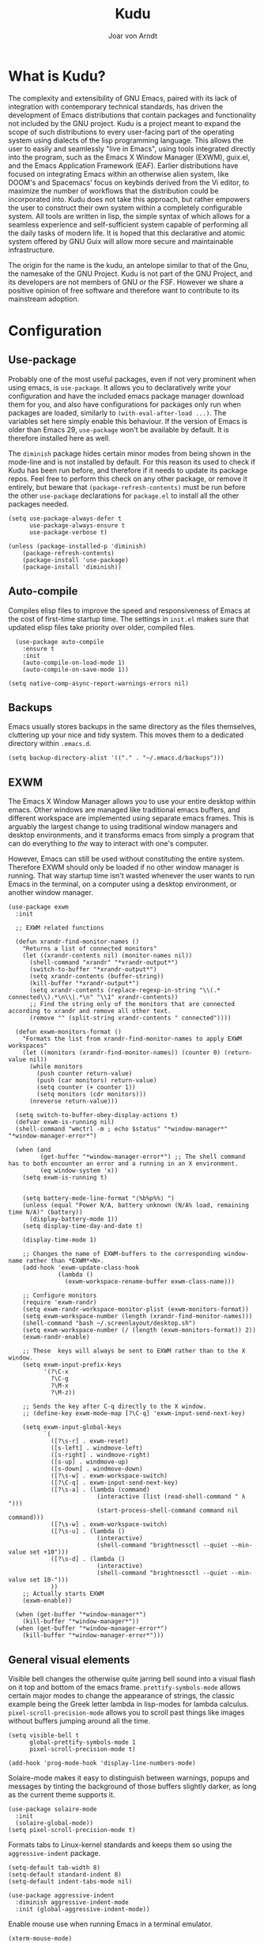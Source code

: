 

#    Kudu --- A fully functioning Gnu Emacs system
#    Copyright (C) 2023  Joar von Arndt
#
#   This program is free software: you can redistribute it and/or modify
#   it under the terms of the GNU General Public License as published by
#   the Free Software Foundation, either version 3 of the License, or
#   (at your option) any later version.

#   This program is distributed in the hope that it will be useful,
#   but WITHOUT ANY WARRANTY; without even the implied warranty of
#   MERCHANTABILITY or FITNESS FOR A PARTICULAR PURPOSE.  See the
#   GNU General Public License for more details.

#   You should have received a copy of the GNU General Public License
#   along with this program.  If not, see <https://www.gnu.org/licenses/>.

#+title: Kudu
#+author: Joar von Arndt
#+STARTUP: overview
* What is Kudu?
[[https://github.com/JanJoar/Kudu-Emacs/blob/main/Logos/KuduLogo_red.svg]]

The complexity and extensibility of GNU Emacs, paired with its lack of integration with contemporary technical standards, has driven the development of Emacs distributions that contain packages and functionality not included by the GNU project. Kudu is a project meant to expand the scope of such distributions to every user-facing part of the operating system using dialects of the lisp programming language. This allows the user to easily and seamlessly "live in Emacs", using tools integrated directly into the program, such as the Emacs X Window Manager (EXWM), guix.el, and the Emacs Application Framework (EAF). Earlier distributions have focused on integrating Emacs within an otherwise alien system, like DOOM's and Spacemacs' focus on keybinds derived from the Vi editor, to maximize the number of workflows that the distribution could be incorporated into. Kudu does not take this approach, but rather empowers the user to construct their own system within a completely configurable system. All tools are written in lisp, the simple syntax of which allows for a seamless experience and self-sufficient system capable of performing all the daily tasks of modern life. It is hoped that this declarative and atomic system offered by GNU Guix will allow more secure and maintainable infrastructure.


The origin for the name is the kudu, an antelope similar to that of the Gnu, the namesake of the GNU Project. Kudu is not part of the GNU Project, and its developers are not members of GNU or the FSF. However we share a positive opinion of free software and therefore want to contribute to its mainstream adoption. 
* Configuration

** Use-package

Probably one of the most useful packages, even if not very prominent when using emacs, is ~use-package~. It allows you to declaratively write your configuration and have the included emacs package manager download them for you, and also have configurations for packages only run when packages are loaded, similarly to ~(with-eval-after-load ...)~. The variables set here simply enable this behaviour. If the version of Emacs is older than Emacs 29, ~use-package~ won't be available by default. It is therefore installed here as well.

The ~diminish~ package hides certain minor modes from being shown in the mode-line and is not installed by default. For this reason its used to check if Kudu has been run before, and therefore if it needs to update its package repos. Feel free to perform this check on any other package, or remove it entirely, but beware that ~(package-refresh-contents)~ must be run before the other ~use-package~ declarations for ~package.el~ to install all the other packages needed.

#+BEGIN_SRC elisp
  (setq use-package-always-defer t
        use-package-always-ensure t
        use-package-verbose t)

  (unless (package-installed-p 'diminish)
      (package-refresh-contents)
      (package-install 'use-package)
      (package-install 'diminish))
#+END_SRC

** Auto-compile

Compiles elisp files to improve the speed and responsiveness of Emacs at the cost of first-time startup time. The settings in ~init.el~ makes sure that updated elisp files take priority over older, compiled files.

#+BEGIN_SRC elisp
    (use-package auto-compile 
      :ensure t
      :init
      (auto-compile-on-load-mode 1)
      (auto-compile-on-save-mode 1))
  
  (setq native-comp-async-report-warnings-errors nil)
#+END_SRC

** Backups

Emacs usually stores backups in the same directory as the files themselves, cluttering up your nice and tidy system. This moves them to a dedicated directory within ~.emacs.d~.

#+BEGIN_SRC elisp
  (setq backup-directory-alist '(("." . "~/.emacs.d/backups")))
#+END_SRC

** EXWM
The Emacs X Window Manager allows you to use your entire desktop within emacs. Other windows are managed like traditional emacs buffers, and different workspace are implemented using separate emacs frames. This is arguably the largest change to using traditional window managers and desktop environments, and it transforms emacs from simply a program that can do everything to /the/ way to interact with one's computer.

However, Emacs can still be used without constituting the entire system. Therefore EXWM should only be loaded if no other window manager is running. That way startup time isn't wasted whenever the user wants to run Emacs in the terminal, on a computer using a desktop environment, or another window manager.

#+BEGIN_SRC elisp
  (use-package exwm
    :init

    ;; EXWM related functions

    (defun xrandr-find-monitor-names ()
      "Returns a list of connected monitors"
      (let ((xrandr-contents nil) (monitor-names nil))
        (shell-command "xrandr" "*xrandr-output*")
        (switch-to-buffer "*xrandr-output*")
        (setq xrandr-contents (buffer-string))
        (kill-buffer "*xrandr-output*")
        (setq xrandr-contents (replace-regexp-in-string "\\(.* connected\\).*\n\\|.*\n" "\\1" xrandr-contents))
        ;; Find the string only of the monitors that are connected according to xrandr and remove all other text.
        (remove "" (split-string xrandr-contents " connected"))))

    (defun exwm-monitors-format ()
      "Formats the list from xrandr-find-monitor-names to apply EXWM workspaces"
      (let ((monitors (xrandr-find-monitor-names)) (counter 0) (return-value nil))
        (while monitors
          (push counter return-value)
          (push (car monitors) return-value)
          (setq counter (+ counter 1))
          (setq monitors (cdr monitors)))
        (nreverse return-value)))

    (setq switch-to-buffer-obey-display-actions t)
    (defvar exwm-is-running nil)
    (shell-command "wmctrl -m ; echo $status" "*window-manager*" "*window-manager-error*")

    (when (and
           (get-buffer "*window-manager-error*") ;; The shell command has to both encounter an error and a running in an X environment.
           (eq window-system 'x))
      (setq exwm-is-running t)


      (setq battery-mode-line-format "⟨%b%p%%⟩ ")
      (unless (equal "Power N/A, battery unknown (N/A% load, remaining time N/A)" (battery))
        (display-battery-mode 1))
      (setq display-time-day-and-date t)

      (display-time-mode 1)

      ;; Changes the name of EXWM-buffers to the corresponding window-name rather than *EXWM*<N>.
      (add-hook 'exwm-update-class-hook
                (lambda ()
                  (exwm-workspace-rename-buffer exwm-class-name)))

      ;; Configure monitors
      (require 'exwm-randr)
      (setq exwm-randr-workspace-monitor-plist (exwm-monitors-format))
      (setq exwm-workspace-number (length (xrandr-find-monitor-names)))
      (shell-command "bash ~/.screenlayout/desktop.sh")
      (setq exwm-workspace-number (/ (length (exwm-monitors-format)) 2))      
      (exwm-randr-enable)

      ;; These  keys will always be sent to EXWM rather than to the X window.
      (setq exwm-input-prefix-keys
            '(?\C-x
              ?\C-g
              ?\M-x
              ?\M-z))

      ;; Sends the key after C-q directly to the X window.
      ;; (define-key exwm-mode-map [?\C-q] 'exwm-input-send-next-key)

      (setq exwm-input-global-keys
            `(
              ([?\s-r] . exwm-reset)
              ([s-left] . windmove-left)
              ([s-right] . windmove-right)
              ([s-up] . windmove-up)
              ([s-down] . windmove-down)
              ([?\s-w] . exwm-workspace-switch)
              ([?\C-q] . exwm-input-send-next-key)
              ([?\s-a] . (lambda (command)
                           (interactive (list (read-shell-command " λ ")))
                           (start-process-shell-command command nil command)))
              ([?\s-w] . exwm-workspace-switch)
              ([?\s-u] . (lambda ()
                           (interactive)
                           (shell-command "brightnessctl --quiet --min-value set +10")))
              ([?\s-d] . (lambda ()
                           (interactive)
                           (shell-command "brightnessctl --quiet --min-value set 10-")))
              ))
      ;; Actually starts EXWM
      (exwm-enable))

    (when (get-buffer "*window-manager*")
      (kill-buffer "*window-manager*"))
    (when (get-buffer "*window-manager-error*")
      (kill-buffer "*window-manager-error*")))
#+END_SRC

** General visual elements
Visible bell changes the otherwise quite jarring bell sound into a visual flash on it top and bottom of the emacs frame. ~prettify-symbols-mode~ allows certain major modes to change the appearance of strings, the classic example being the Greek letter lambda in lisp-modes for lambda calculus. ~pixel-scroll-precision-mode~ allows you to scroll past things like images without buffers jumping around all the time.
 
#+BEGIN_SRC elisp
  (setq visible-bell t
        global-prettify-symbols-mode 1
        pixel-scroll-precision-mode t)

  (add-hook 'prog-mode-hook 'display-line-numbers-mode)
#+END_SRC

Solaire-mode makes it easy to distinguish between warnings, popups and messages by tinting the background of those buffers slightly darker, as long as the current theme supports it.

#+BEGIN_SRC elisp
        (use-package solaire-mode
          :init
          (solaire-global-mode))
        (setq pixel-scroll-precision-mode t)
#+END_SRC

Formats tabs to Linux-kernel standards and keeps them so using the ~aggressive-indent~ package.

#+BEGIN_SRC elisp
  (setq-default tab-width 8)
  (setq-default standard-indent 8)
  (setq-default indent-tabs-mode nil)

  (use-package aggressive-indent
    :diminish aggressive-indent-mode
    :init (global-aggressive-indent-mode))
#+END_SRC

Enable mouse use when running Emacs in a terminal emulator.

#+BEGIN_SRC elisp
  (xterm-mouse-mode)
#+END_SRC

Without this setting emacs sometimes asks for confirmation via a "Yes or no" prompt, and sometimes "y or n". This is generally difficult to predict, and so this setting forces the message to always send "y or n" forms, like most programs run in a terminal.

#+BEGIN_SRC elisp
  (defalias 'yes-or-no-p 'y-or-n-p)
#+END_SRC

The default Emacs mode-line is a bit busy and certain elements of it are difficult to intuitively understand. This simplifies it considerably to make it more readable and also adds a header line.

#+BEGIN_SRC elisp
  (defun mode-line-padding ()
    "Sets the spacing between left and right aligned things in the mode line."
    (let ((r-length (length (format-mode-line mode-line-end-spaces))))
      (propertize " "
                  'display `(space :align-to (- right ,r-length)))))

  (setq-default mode-line-format
              '(
                "|"
                "%e"
                (:eval (unless (string-match-p "\\*.*\\*" (buffer-name))
                    (let* ((read-only (and buffer-read-only (buffer-file-name)))
                           (modified (buffer-modified-p)))
                      (propertize
                       (if read-only "  " (if modified " 🖬" "  "))))))
                " "
                (:eval (propertize (format "%s" (buffer-name)) 'face 'bold))
                " "
                (:eval (mode-line-padding))
                (:eval (setq mode-line-end-spaces mode-line-misc-info))
                ))
#+END_SRC

Adds as nicely formated clock in all cases, even when not running in EXWM.

#+BEGIN_SRC elisp
  (setq display-time-default-load-average nil)
  (setq display-time-24hr-format t)
  (display-time-mode 1)
#+END_SRC

When editing just one window, left-aligned text is awkwardly too far to the left. The ~perfect-margin~ package fixes this by centering the contents of the window when only one is present.

#+BEGIN_SRC elisp
  (use-package perfect-margin
    :custom
    (perfect-margin-visible-width 128)
    :init
    ;; enable perfect-mode
    (unless exwm-is-running (perfect-margin-mode t))
    ;; auto-center minibuffer windows
    (setq perfect-margin-ignore-filters nil)
    ;; auto-center special windows
    (setq perfect-margin-ignore-regexps nil))
#+END_SRC

~rainbow-delimiters~ differentiates layers of parentheses using different colours so that they can be identified at a glance.

#+BEGIN_SRC elisp
  (use-package rainbow-delimiters
    :init (add-hook 'prog-mode-hook #'rainbow-delimiters-mode))
#+END_SRC

~smartparens~ is intended to help in a similar way by highlighting the current sexp.

#+BEGIN_SRC elisp
  (use-package smartparens
    :hook
    (prog-mode . smartparens-mode)
    (text-mode . smartparens-mode)
    :init
    (require 'smartparens-config))
#+END_SRC

Adds little icons for completion frameworks.

#+BEGIN_SRC elisp
  (use-package svg-lib)
  (use-package kind-icon
    :after corfu
    :custom (kind-icon-default-face 'corfu-default)
    :init (add-to-list 'corfu-margin-formatters #'kind-icon-margin-formatter)
    (unless (display-graphic-p)
      (setq kind-icon-use-icons nil)))
#+END_SRC

Emacs is a wonderful alternative to a terminal, encompassing [[https://www.masteringemacs.org/article/running-shells-in-emacs-overview][many of the features]] seen in modern terminals. For a cleaner look, this hides the mode-line in windows used to interact with shells.

#+BEGIN_SRC elisp
  (use-package hide-mode-line
    :hook
    (eat-mode . hide-mode-line-mode)
    (term-mode . hide-mode-line-mode)
    (eshell-mode . hide-mode-line-mode)
    (dashboard-mode . hide-mode-line-mode)
    (pdf-view-mode . hide-mode-line-mode))
#+END_SRC

** Dashboard

Configures the all-important emacs dashboard that shows up on startup.

#+BEGIN_SRC elisp
  (use-package dashboard
    :hook
    (dashboard-mode . (lambda () (solaire-mode -1)))
    :init
    (dashboard-setup-startup-hook)
    (setq dashboard-icon-type 'all-the-icons)
    (setq dashboard-banner-logo-title "Welcome to Kudu Emacs!")
    (setq dashboard-center-content 'middle)
    (setq dashboard-startup-banner
          (if (window-system)
              Kudu-gui-logo
            "~/.emacs.d/Logos/KuduLogo_text.txt"))
    (setq compilation-ask-about-save nil)
    (setq dashboard-show-shortcuts nil)
    (setq dashboard-items '((recents . 5)))
    (setq dashboard-set-navigator nil)
    (setq dashboard-set-init-info t)
    (setq dashboard-set-footer nil)
    (dashboard-setup-startup-hook)

    (add-hook  'dashboard-mode-hook (lambda () (display-line-numbers-mode -1))))
#+END_SRC

** Completion

*** Corfu

In-buffer code completion using ~corfu~.
By default ~corfu~ only works in a GUI environment, but the ~corfu-terminal~ package allows for use when run using the ~-nw~ flag.

#+BEGIN_SRC elisp
  (use-package corfu
    :custom
    (setq corfu-auto t)
    :init
    (global-corfu-mode)
    (setq corfu-popupinfo-delay 0.5)
    (corfu-popupinfo-mode +1))

  (use-package corfu-terminal
      :init
      (unless (display-graphic-p)
        (corfu-terminal-mode +1)))
  #+END_SRC

*** Cape

  ~corfu~ does not provide candidates for completion, but this is provided by ~cape~, or the Completion At Point Extensions package.
  
  #+BEGIN_SRC elisp
      (use-package cape
        ;; Bind dedicated completion commands
        ;; Alternative prefix keys: C-c p, M-p, M-+, ...
        :bind (("C-c p p" . completion-at-point) ;; capf
               ("C-c p t" . complete-tag)        ;; etags
               ("C-c p d" . cape-dabbrev)        ;; or dabbrev-completion
               ("C-c p h" . cape-history)
               ("C-c p f" . cape-file)
               ("C-c p k" . cape-keyword)
               ("C-c p s" . cape-symbol)
               ("C-c p a" . cape-abbrev)
               ("C-c p l" . cape-line)
               ("C-c p w" . cape-dict)
               ("C-c p \\" . cape-tex)
               ("C-c p _" . cape-tex)
               ("C-c p ^" . cape-tex)
               ("C-c p &" . cape-sgml)
               ("C-c p r" . cape-rfc1345))
        :init
        (add-to-list 'completion-at-point-functions #'cape-dabbrev)
        (add-to-list 'completion-at-point-functions #'cape-file)
        (add-to-list 'completion-at-point-functions #'cape-elisp-block)
        (add-to-list 'completion-at-point-functions #'cape-history)
        (add-to-list 'completion-at-point-functions #'cape-keyword))
 #+END_SRC

*** Minibuffer Completion

 Uses ~vertico~ to show minibuffer completion, and ~marginalia~ and ~orderless~ to format it.
 
 #+BEGIN_SRC elisp
   (use-package vertico
     :init
     (vertico-mode)
     :config
     (setq vertico-count 10)
     (vertico-indexed-mode)
     (vertico-mouse-mode))

   (use-package marginalia
     :config
     (setq marginalia-separator " | ")
     (setq marginalia-align 'center)
     :init (marginalia-mode 1))

   (use-package orderless
   :custom
   (completion-styles '(orderless basic prescient))
   (completion-category-overrides '((file (styles basic partial-completion)))))
#+END_SRC

*** Prescient

Shows those completion results that are hopefully most useful, both in the minibuffer and the main buffer.

#+BEGIN_SRC elisp
  (use-package prescient
    :init
    (setq prescient-persist-mode t)
    (setq prescient-history-length 5)
    (setq prescient-sort-full-matches-first t))
  (use-package corfu-prescient
    :init (corfu-prescient-mode +1))
  (use-package vertico-prescient
    :init (vertico-prescient-mode +1))
#+END_SRC

*** Consult

~consult~ provides various functions that integrates with the completion API.

#+BEGIN_SRC elisp
  (use-package consult
    :bind (;; C-c bindings in `mode-specific-map'
           ("C-c M-x" . consult-mode-command)
           ("C-c h" . consult-history)
           ("C-c k" . consult-kmacro)
           ("C-c m" . consult-man)
           ("C-c i" . consult-info)
           ([remap Info-search] . consult-info)
           ;; C-x bindings in `ctl-x-map'
           ("C-x M-:" . consult-complex-command)     ;; orig. repeat-complex-command
           ("C-x b" . consult-buffer)                ;; orig. switch-to-buffer
           ("C-x 4 b" . consult-buffer-other-window) ;; orig. switch-to-buffer-other-window
           ("C-x 5 b" . consult-buffer-other-frame)  ;; orig. switch-to-buffer-other-frame
           ("C-x t b" . consult-buffer-other-tab)    ;; orig. switch-to-buffer-other-tab
           ("C-x r b" . consult-bookmark)            ;; orig. bookmark-jump
           ("C-x p b" . consult-project-buffer)      ;; orig. project-switch-to-buffer
           ;; Custom M-# bindings for fast register access
           ("M-#" . consult-register-load)
           ("M-'" . consult-register-store)          ;; orig. abbrev-prefix-mark (unrelated)
           ("C-M-#" . consult-register)
           ;; Other custom bindings
           ("M-y" . consult-yank-pop)                ;; orig. yank-pop
           ;; M-g bindings in `goto-map'
           ("M-g e" . consult-compile-error)
           ("M-g f" . consult-flymake)               ;; Alternative: consult-flycheck
           ("M-g g" . consult-goto-line)             ;; orig. goto-line
           ("M-g M-g" . consult-goto-line)           ;; orig. goto-line
           ("M-g o" . consult-outline)               ;; Alternative: consult-org-heading
           ("M-g m" . consult-mark)
           ("M-g k" . consult-global-mark)
           ("M-g i" . consult-imenu)
           ("M-g I" . consult-imenu-multi)
           ;; M-s bindings in `search-map'
           ("M-s d" . consult-find)                  ;; Alternative: consult-fd
           ("M-s c" . consult-locate)
           ("M-s g" . consult-grep)
           ("M-s G" . consult-git-grep)
           ("M-s r" . consult-ripgrep)
           ("M-s l" . consult-line)
           ("M-s L" . consult-line-multi)
           ("M-s k" . consult-keep-lines)
           ("M-s u" . consult-focus-lines)
           ;; Isearch integration
           ("M-s e" . consult-isearch-history)
           :map isearch-mode-map
           ("M-e" . consult-isearch-history)         ;; orig. isearch-edit-string
           ("M-s e" . consult-isearch-history)       ;; orig. isearch-edit-string
           ("M-s l" . consult-line)                  ;; needed by consult-line to detect isearch
           ("M-s L" . consult-line-multi)            ;; needed by consult-line to detect isearch
           ;; Minibuffer history
           :map minibuffer-local-map
           ("M-s" . consult-history)                 ;; orig. next-matching-history-element
           ("M-r" . consult-history))                ;; orig. previous-matching-history-element

    :init
    ;; Optionally tweak the register preview window.
    ;; This adds thin lines, sorting and hides the mode line of the window.
    (advice-add #'register-preview :override #'consult-register-window)

    ;; Use Consult to select xref locations with preview
    (setq xref-show-xrefs-function #'consult-xref
          xref-show-definitions-function #'consult-xref)

    :config
    ;; Optionally configure preview. The default value
    ;; is 'any, such that any key triggers the preview.
    ;; (setq consult-preview-key 'any)
    ;; (setq consult-preview-key "M-.")
    ;; (setq consult-preview-key '("S-<down>" "S-<up>"))
    ;; For some commands and buffer sources it is useful to configure the
    ;; :preview-key on a per-command basis using the `consult-customize' macro.
    (consult-customize
     consult-theme :preview-key '(:debounce 0.2 any)
     consult-ripgrep consult-git-grep consult-grep
     consult-bookmark consult-recent-file consult-xref
     consult--source-bookmark consult--source-file-register
     consult--source-recent-file consult--source-project-recent-file
     ;; :preview-key "M-."
     :preview-key '(:debounce 0.4 any)))
#+END_SRC

*** Flycheck

Tangentially related is flycheck, providing in-buffer syntax checking.

#+BEGIN_SRC elisp
  (use-package flycheck
    :config (global-flycheck-mode +1))
#+END_SRC

** Org-mode

Configures Org-mode to make it more attractive and usable.

#+BEGIN_SRC elisp
  (setq completion-cycle-threshold 2)
  (setq tab-always-indent 'complete)
  (setq ispell-program-name "hunspell")

  (use-package auto-dictionary
    :hook
    (flyspell-mode . auto-dictionary-mode))

  (use-package org
    :config
    (setq org-format-latex-options
          (plist-put org-format-latex-options
                     :scale 1.3
                     ))
    (setq org-format-latex-options
          (plist-put org-format-latex-options
                     :html-scale 3
                     ))
    (setq org-startup-indented t
          org-toggle-pretty-entities t
          org-hide-leading-stars t
          org-hide-emphasis-markers t)
    (add-hook 'text-mode-hook 'turn-on-visual-line-mode))

  (use-package org-superstar
    :hook (org-mode . org-superstar-mode))
  (use-package org-fragtog
    :hook (org-mode . org-fragtog-mode))
  (use-package toc-org
    :hook (org-mode . toc-org-mode))
  (use-package org-appear
    :hook (org-mode . org-appear-mode))
  (use-package yasnippet
    :diminish yas-minor-mode
    :hook (org-mode . yas-minor-mode)
    :config
    (yas-load-directory "~/.emacs.d/snippets/"))
  (use-package yasnippet-snippets)

  (if (display-graphic-p)
      (use-package valign
        :hook (org-mode . valign-mode)))

  (use-package org-modern
    :hook
    (org-mode . org-modern-mode)
    (org-agenda-finalize . org-modern-agenda)
    :custom
    (org-modern-table-horizontal 2)
    (org-modern-table-vertical 1)
    (org-modern-star nil)
    (org-modern-hide-stars nil)
    (org-modern-checkbox nil))

  (unless (file-directory-p "~/.emacs.d/site-lisp/org-modern-indent")
    (async-shell-command "git clone https://github.com/jdtsmith/org-modern-indent.git ~/.emacs.d/site-lisp/org-modern-indent/"))

  (use-package org-modern-indent
    :load-path "~/.emacs.d/site-lisp/org-modern-indent"
    :hook (org-mode . org-modern-indent-mode))
 #+END_SRC

** Lisp

Emacs is an amazing environment for writing in various lisp dialects, with wonderful support out-of-the-box. However, there are various different packages designed to improve this experience in general or in slight, specific ways. ~lispy~ is a transformational package for editing S-expressions in a structural way. ~Sly~ is a fork of the popular ~SLIME~ package for an integrated common lisp REPL among other things. It is superior to ~SLIME~ because it has ASCII-art cats.

#+BEGIN_SRC elisp
  (use-package paredit
    :hook
    (lisp-mode . paredit-mode)
    (emacs-lisp-mode . paredit-mode)
    (scheme-mode . paredit-mode)
    (slime-mode . paredit-mode))

  (use-package sly
    :config
    (setq inferior-lisp-program "sbcl"))

  (setq show-paren-delay 0)
  (show-paren-mode)
#+END_SRC

*** Scheme

Due to Kudu's deep integration with the GNU Guix system, it is only natural to improve the systems used to interact with guile and scheme specifically. For this the ~guix.el~ and the wonderful ~geiser~ packages are used, where ~guix.el~ is a magit-inspired Emacs frontend and ~geiser~ is a package aiming to improve the scheme experience in emacs, with ~geiser-guile~ providing special support for working the /GNU Ubiquitous Intelligent Language for Extensions/.

#+BEGIN_SRC elisp
  (use-package guix)

  (use-package geiser-guile)
#+END_SRC

*** Parens pairing

Most of the time when writing parentheses, brackets, and quotes we want to pair them. This significantly improves comfort since you no longer need to stretch for modifier keys to finish of the pair. And even if you do, ~electric-pair-mode~ will detect it and move the point past as if you had just entered the character. This is of course not just useful for lisp, but in any context when writing pairs of brackets or parentheses.

#+BEGIN_SRC elisp
  (setq electric-pair-pairs '(
                              (?\{ . ?\})
                              (?\( . ?\))
                              (?\[ . ?\])
                              (?\" . ?\")))
  (electric-pair-mode t)
#+END_SRC

** File management

Dired is emacs' built in text-based file manager. It's however pretty rough around its edges, such as it opening each directory in a separate buffer making navigation a hassle. However certain tweaks can make it a formidable tool accessible directly within emacs. Take that n³ and midnight commander!

#+BEGIN_SRC elisp
    (use-package openwith
      :hook (dired-mode . openwith-mode)
      :config
      (setq openwith-associations (list
                                   (list (openwith-make-extension-regexp
                                          '("png" "jpg" "jpeg")) "eog" '(file))
                                   (list (openwith-make-extension-regexp
                                          '("mkv" "mp4" "avi")) "mpv" '(file)))))

  (setf dired-kill-when-opening-new-dired-buffer t)
  (setq dired-listing-switches "-BhlD  --group-directories-first")
  (defalias 'eaf-open-in-file-manager #'dired)

  (add-hook 'dired-mode-hook 'toggle-truncate-lines)

  (use-package lin
    :config
    (lin-global-mode))
#+END_SRC

** PDF-tools

The default "docview" mode of viewing pdfs is quite bad, and is improved immensely by the pdf-tools package. For some this may not be enough, and it is possible to replace it with an external pdf viewer (like evince or zathura) using the above ~openwith~ package. 

#+BEGIN_SRC elisp
  (use-package pdf-tools
    :init
    (pdf-loader-install)
    (add-hook  'pdf-view-mode-hook (lambda () (display-line-numbers-mode -1))))
  #+END_SRC
  
** Version Control

Magit is wonderful, and one of the killer apps that makes emacs a system than other editors or IDEs. However it is not installed by default, so it is defined here.

#+BEGIN_SRC elisp
  (use-package magit)

  (use-package magit-todos
    :after magit
    :config (magit-todos-mode 1))

  (use-package magit-delta
    :after magit
    :config (magit-delta-mode t))

  (use-package forge
    :after magit
    :config (forge-pull))
#+END_SRC

For displaying who is responsible (and when) for changes to files, the ~blamer~ package is used, displaying a small piece of text to the left of the buffer content.

#+BEGIN_SRC elisp
  (use-package blamer
    :bind (("C-," . blamer-show-commit-info))
    :defer 10
    :custom
    (setq blamer-idle-time 2.0)
    (blamer-min-offset 70)
    :config
    (add-hook 'prog-mode-hook 'blamer-mode)
    (setq blamer-author-formatter " ⏵ %s ")
    (setq blamer-datetime-formatter "⟨%s⟩")
    (setq blamer-commit-formatter " ☨ %s"))
#+END_SRC

** Tooling

Emacs has a wonderful undo-system, but it can be hard to get an idea of how it works intuitively. ~undo-tree~ helps with this by creating a wonderful visualization for your branching undo, well, tree.

#+BEGIN_SRC elisp
  (use-package undo-tree
    :init
    (setq undo-tree-visualizer-timestamps t)
    (setq undo-tree-auto-save-history t)
    (unless (file-exists-p "~/.emacs.d/undo-tree") 
      (make-directory "~/.emacs.d/undo-tree"))
    (setq undo-tree-history-directory-alist '(("." . "~/.emacs.d/undo-tree")))
    (global-undo-tree-mode +1))
#+END_SRC

Emacs is better than any terminal emulator, and being able to run emacs lisp code in a terminal through ~eshell~ is increadibly powerful. But ~eshell~ has trouble running full-screen terminal programs, and so the ~eat~ (Emulate A Terminal) package is used for those programs that need it.

#+BEGIN_SRC elisp
  (use-package eat
    :hook
    (eshell-load-hook . eat-eshell-mode)
    :config
    (setq eat-kill-buffer-on-exit t))

#+END_SRC


  Uses the ~ace-window~ package for switching windows instead of the default ~other-window~.
  
#+BEGIN_SRC elisp
      (use-package ace-window
        :init
        (global-set-key (kbd "C-x o") 'ace-window)
        (setq aw-keys '(?a ?s ?d ?f ?g ?h ?j ?k ?l))
        (setq aw-ignore-current t))
#+END_SRC


Emacs is better than any terminal emulator, and being able to run emacs lisp code in a terminal through ~eshell~ is increadibly powerful. But ~eshell~ has trouble running full-screen terminal programs, and so the ~eat~ (Emulate A Terminal) package is used for those programs that need it. For better completion, the ~fish-completion~ package is used, with ~bash-completion~ as a fallback. For prompting the completions in ~eshell~, we employ the ~esh-autosuggest~ package.

#+BEGIN_SRC elisp
  (use-package eat
    :hook
    (eshell-load-hook . eat-eshell-mode))

  (use-package fish-completion
    :init (when (executable-find "fish")
            (add-hook 'eshell-load-hook (fish-completion-mode)))
    :config
    (use-package bash-completion))
#+END_SRC

One of the things that make Emacs so extensible is the easy access to documentation of functions and variables through the ~C-h~ series of keybinds. The ~helpful~ package continues this by improving the default help buffers with more information and better formatting.

#+BEGIN_SRC elisp
  (use-package helpful
    :bind (("C-c C-d" . helpful-at-point)
           ("C-h v" . helpful-variable)
           ("C-h f" . helpful-callable)
           ("C-h x" . helpful-command)
           ("C-h k" . helpful-key)))
#+END_SRC

** Functions

The sudo function raises the privilege of the current buffer to root permissions without having to close and open it again through ~TRAMP~.

#+BEGIN_SRC elisp
  (defun sudo ()
    "Opens the current buffer at point with root privelages using TRAMP."
    (interactive)
    (let ((position (point)))
      (find-alternate-file (concat "/sudo::"
                                   (buffer-file-name (current-buffer))))
      (goto-char position)))
#+END_SRC

Magit can sometimes create a lot of buffers for different processes that are annoying to close one by one, this function closes all buffers whose name contains "magit".

#+BEGIN_SRC elisp
  (defun kill-magit-buffers ()
    "Kills all buffers whose name begins with magit."
    (interactive)
    (mapc (lambda (buffer) 
            (if (buffer-match-p ".*magit.*" buffer) 
              (kill-buffer buffer))) 
          (buffer-list)))
#+END_SRC

Emacs does not have a nice easy to use elisp  function for calculating the factorial of a value, this adds it. This works out particularly nicely since the standard notation for the factorial of a value uses prefix notation.

#+BEGIN_SRC elisp
  (defun ! (n)
    "An emacs function to calculate the factorial of n using the calc library."
    (let ((output (string-to-number (calc-eval (format "%s!" n)))))
      (kill-buffer "*Calculator*")
      output))
#+END_SRC

Function for calculation the number of possible permutations and combinations respectively.

#+BEGIN_SRC elisp
  (defun nPr (n k)
    "A function for calculating the number of permutations in combinatorics."
    (/
     (! n)
     (! (- n k))))

  (defun nCr (n k)
    "A function for calculating the number of combinations in combinatorics."
    (/
     (! n)
     (* (! k) (! (- n k)))))
#+END_SRC

** Emacs Application Framework

The /Emacs Application Framework/ (EAF) provides a multitude of programs, most notably a browser, that more tigtly integrate with the Emacs than Icecat or other browsers allow for when used in conjunction with EXWM. While they mostly are usable with a REPL-style lisp interaction, they are nevertheless incredibly useful. 

#+BEGIN_SRC elisp
    (unless (file-directory-p "~/.emacs.d/site-lisp/emacs-application-framework/")
      (shell-command "git clone --depth=1 -b master https://github.com/emacs-eaf/emacs-application-framework.git ~/.emacs.d/site-lisp/emacs-application-framework/"))
  (if (get-buffer "*Shell Command Output*") (kill-buffer "*Shell Command Output*"))

  (add-to-list 'load-path "~/.emacs.d/site-lisp/emacs-application-framework/")

  (use-package eaf
    :load-path "~/.emacs.d/site-lisp/emacs-application-framework"
    :config
    (if (display-graphic-p)
        (require 'eaf-browser)
      (require 'eaf-map)
      (defalias 'browse-web #'eaf-open-browser)
      (setq eaf-browser-default-search-engine "duckduckgo")
      (setq eaf-browse-blank-page-url "https://duckduckgo.com")
      (eaf-bind-key nil "M-q" eaf-browser-keybinding)
      (setq eaf-byte-compile-apps t)))
#+END_SRC

